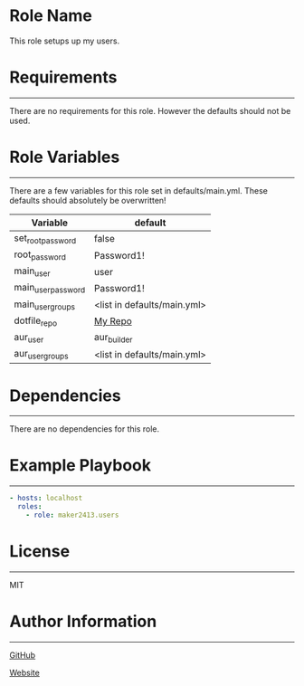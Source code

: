 * Role Name

This role setups up my users.

* Requirements
------------

There are no requirements for this role. However the defaults should not be used.

* Role Variables
--------------

There are a few variables for this role set in defaults/main.yml. These defaults should absolutely be overwritten!
| Variable           | default                     |
|--------------------+-----------------------------|
| set_root_password  | false                       |
| root_password      | Password1!                  |
| main_user          | user                        |
| main_user_password | Password1!                  |
| main_user_groups   | <list in defaults/main.yml> |
| dotfile_repo       | [[https://github.com/maker2413/DotFiles.git][My Repo]]                     |
| aur_user           | aur_builder                 |
| aur_user_groups    | <list in defaults/main.yml> |

* Dependencies
------------

There are no dependencies for this role.

* Example Playbook
----------------

#+BEGIN_SRC yaml
  - hosts: localhost
    roles:
      - role: maker2413.users
#+END_SRC

* License
-------

MIT

* Author Information
------------------

[[https://github.com/maker2413][GitHub]]

[[https://www.ethancpost.com][Website]]
